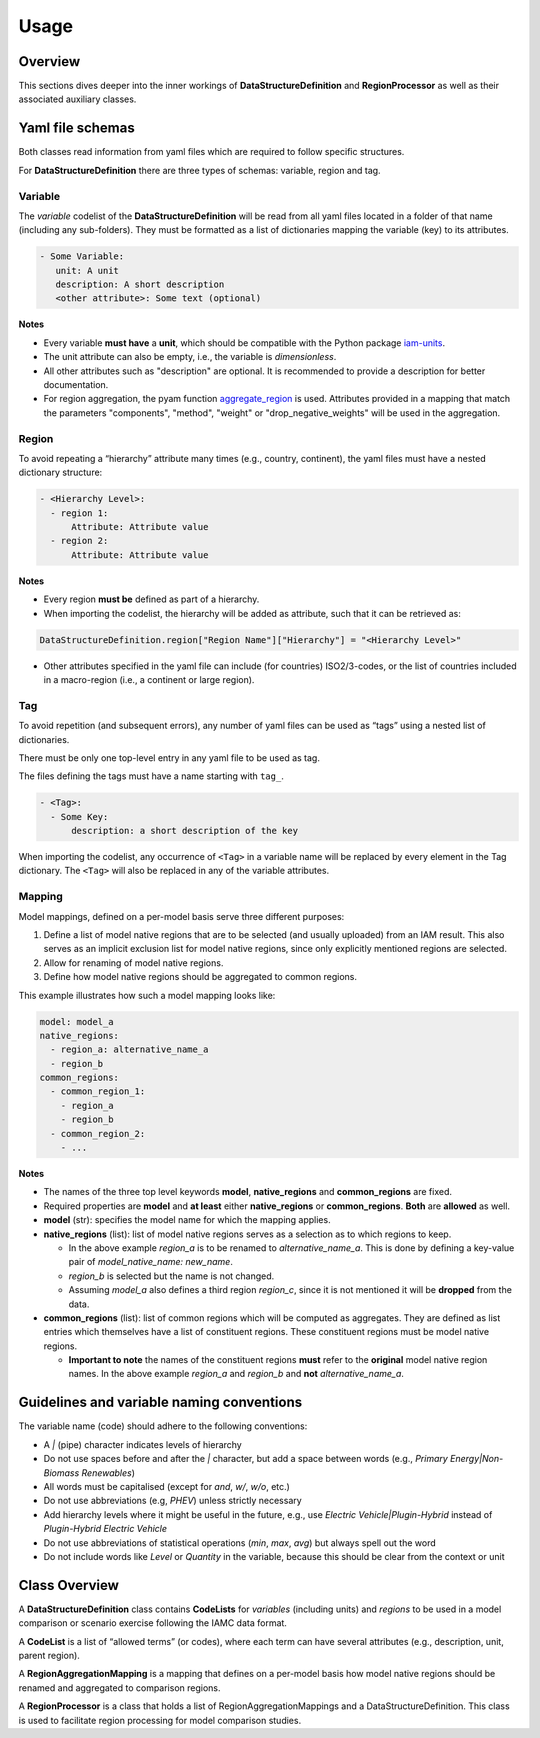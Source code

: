 .. _usage:

Usage
=====

Overview
--------

This sections dives deeper into the inner workings of **DataStructureDefinition** and
**RegionProcessor** as well as their associated auxiliary classes.


Yaml file schemas
--------------------

Both classes read information from yaml files which are required to follow specific
structures.

For **DataStructureDefinition** there are three types of schemas: variable, region and tag.

Variable
~~~~~~~~

The *variable* codelist of the **DataStructureDefinition** will be read from all yaml
files located in a folder of that name (including any sub-folders). They must be
formatted as a list of dictionaries mapping the variable (key) to its attributes.

.. code:: yaml

   - Some Variable:
      unit: A unit
      description: A short description
      <other attribute>: Some text (optional)

**Notes**

* Every variable **must have** a **unit**, which should be compatible with the
  Python package `iam-units <https://github.com/iamconsortium/units>`_.

* The unit attribute can also be empty, i.e., the variable is *dimensionless*.

* All other attributes such as "description" are optional. It is recommended to provide
  a description for better documentation.

* For region aggregation, the pyam function `aggregate_region
  <https://pyam-iamc.readthedocs.io/en/stable/api/iamdataframe.html#pyam.IamDataFrame.aggregate_region>`_
  is used. Attributes provided in a mapping that match the parameters "components",
  "method", "weight" or "drop_negative_weights" will be used in the aggregation.

Region
~~~~~~

To avoid repeating a “hierarchy” attribute many times (e.g., country,
continent), the yaml files must have a nested dictionary structure:

.. code:: yaml

   - <Hierarchy Level>:
     - region 1:
         Attribute: Attribute value
     - region 2:
         Attribute: Attribute value 

**Notes**

* Every region **must be** defined as part of a hierarchy. 

* When importing the codelist, the hierarchy will be added as attribute,
  such that it can be retrieved as:

.. code:: python

   DataStructureDefinition.region["Region Name"]["Hierarchy"] = "<Hierarchy Level>"

* Other attributes specified in the yaml file can include (for countries)
  ISO2/3-codes, or the list of countries included in a macro-region (i.e.,
  a continent or large region).

Tag
~~~

To avoid repetition (and subsequent errors), any number of yaml files
can be used as “tags” using a nested list of dictionaries.

There must be only one top-level entry in any yaml file to be used as
tag.

The files defining the tags must have a name starting with ``tag_``.

.. code:: yaml

   - <Tag>:
     - Some Key:
         description: a short description of the key

When importing the codelist, any occurrence of ``<Tag>`` in a variable
name will be replaced by every element in the Tag dictionary. The
``<Tag>`` will also be replaced in any of the variable attributes.


Mapping
~~~~~~~

Model mappings, defined on a per-model basis serve three different purposes:

1. Define a list of model native regions that are to be selected (and
   usually uploaded) from an IAM result. This also serves as an implicit
   exclusion list for model native regions, since only explicitly
   mentioned regions are selected.

2. Allow for renaming of model native regions.

3. Define how model native regions should be aggregated to common
   regions.

This example illustrates how such a model mapping looks like:

.. code:: yaml

   model: model_a
   native_regions:
     - region_a: alternative_name_a
     - region_b
   common_regions:
     - common_region_1:
       - region_a
       - region_b
     - common_region_2:
       - ...

**Notes**

-  The names of the three top level keywords **model**,
   **native_regions** and **common_regions** are fixed.
-  Required properties are **model** and **at least** either
   **native_regions** or **common_regions**. **Both** are **allowed** as
   well.
-  **model** (str): specifies the model name for which the mapping
   applies.
-  **native_regions** (list): list of model native regions serves as
   a selection as to which regions to keep.

   -  In the above example *region_a* is to be renamed to
      *alternative_name_a*. This is done by defining a key-value pair
      of *model_native_name: new_name*.
   -  *region_b* is selected but the name is not changed.
   -  Assuming *model_a* also defines a third region *region_c*,
      since it is not mentioned it will be **dropped** from the data.

-  **common_regions** (list): list of common regions which will be
   computed as aggregates. They are defined as list entries which
   themselves have a list of constituent regions. These constituent
   regions must be model native regions.

   -  **Important to note** the names of the constituent regions
      **must** refer to the **original** model native region names. In
      the above example *region_a* and *region_b* and **not**
      *alternative_name_a*.

Guidelines and variable naming conventions
------------------------------------------

The variable name (code) should adhere to the following conventions:

-  A *|* (pipe) character indicates levels of hierarchy
-  Do not use spaces before and after the *|* character, but add a
   space between words (e.g., *Primary Energy|Non-Biomass Renewables*)
-  All words must be capitalised (except for *and*, *w/*, *w/o*, etc.)
-  Do not use abbreviations (e.g, *PHEV*) unless strictly necessary
-  Add hierarchy levels where it might be useful in the future, e.g.,
   use *Electric Vehicle|Plugin-Hybrid* instead of *Plugin-Hybrid
   Electric Vehicle*
-  Do not use abbreviations of statistical operations (*min*, *max*,
   *avg*) but always spell out the word
-  Do not include words like *Level* or *Quantity* in the variable,
   because this should be clear from the context or unit

Class Overview
--------------

A **DataStructureDefinition** class contains **CodeLists** for
*variables* (including units) and *regions* to be used in a model
comparison or scenario exercise following the IAMC data format.

A **CodeList** is a list of “allowed terms” (or codes), where each term
can have several attributes (e.g., description, unit, parent region).

A **RegionAggregationMapping** is a mapping that defines on a per-model
basis how model native regions should be renamed and aggregated to
comparison regions.

A **RegionProcessor** is a class that holds a list of
RegionAggregationMappings and a DataStructureDefinition. This class is
used to facilitate region processing for model comparison studies.
